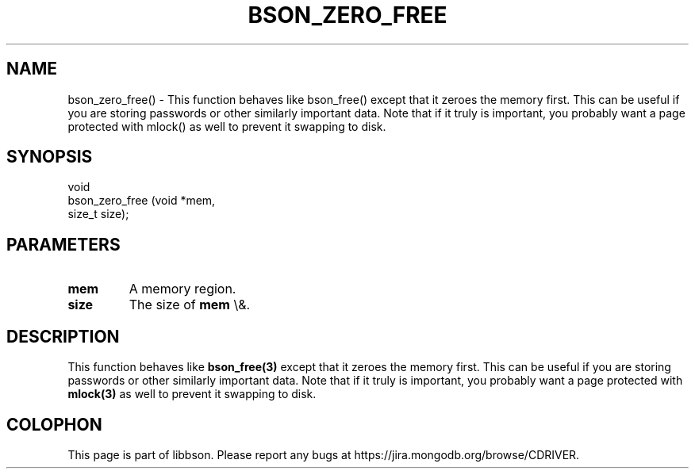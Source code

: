 .\" This manpage is Copyright (C) 2016 MongoDB, Inc.
.\" 
.\" Permission is granted to copy, distribute and/or modify this document
.\" under the terms of the GNU Free Documentation License, Version 1.3
.\" or any later version published by the Free Software Foundation;
.\" with no Invariant Sections, no Front-Cover Texts, and no Back-Cover Texts.
.\" A copy of the license is included in the section entitled "GNU
.\" Free Documentation License".
.\" 
.TH "BSON_ZERO_FREE" "3" "2016\(hy01\(hy13" "libbson"
.SH NAME
bson_zero_free() \- This function behaves like bson_free() except that it zeroes the memory first. This can be useful if you are storing passwords or other similarly important data. Note that if it truly is important, you probably want a page protected with mlock() as well to prevent it swapping to disk.
.SH "SYNOPSIS"

.nf
.nf
void
bson_zero_free (void  *mem,
                size_t size);
.fi
.fi

.SH "PARAMETERS"

.TP
.B
.B mem
A memory region.
.LP
.TP
.B
.B size
The size of
.B mem
\e&.
.LP

.SH "DESCRIPTION"

This function behaves like
.B bson_free(3)
except that it zeroes the memory first. This can be useful if you are storing passwords or other similarly important data. Note that if it truly is important, you probably want a page protected with
.B mlock(3)
as well to prevent it swapping to disk.


.B
.SH COLOPHON
This page is part of libbson.
Please report any bugs at https://jira.mongodb.org/browse/CDRIVER.